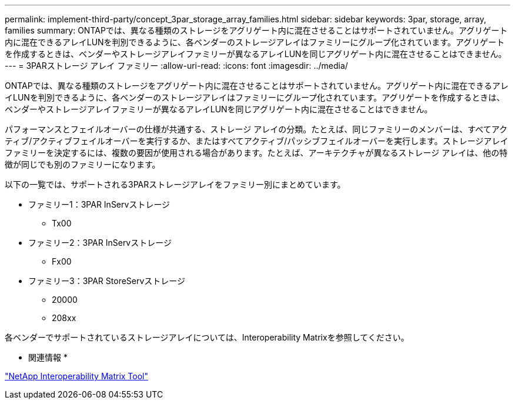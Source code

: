---
permalink: implement-third-party/concept_3par_storage_array_families.html 
sidebar: sidebar 
keywords: 3par, storage, array, families 
summary: ONTAPでは、異なる種類のストレージをアグリゲート内に混在させることはサポートされていません。アグリゲート内に混在できるアレイLUNを判別できるように、各ベンダーのストレージアレイはファミリーにグループ化されています。アグリゲートを作成するときは、ベンダーやストレージアレイファミリーが異なるアレイLUNを同じアグリゲート内に混在させることはできません。 
---
= 3PARストレージ アレイ ファミリー
:allow-uri-read: 
:icons: font
:imagesdir: ../media/


[role="lead"]
ONTAPでは、異なる種類のストレージをアグリゲート内に混在させることはサポートされていません。アグリゲート内に混在できるアレイLUNを判別できるように、各ベンダーのストレージアレイはファミリーにグループ化されています。アグリゲートを作成するときは、ベンダーやストレージアレイファミリーが異なるアレイLUNを同じアグリゲート内に混在させることはできません。

パフォーマンスとフェイルオーバーの仕様が共通する、ストレージ アレイの分類。たとえば、同じファミリーのメンバーは、すべてアクティブ/アクティブフェイルオーバーを実行するか、またはすべてアクティブ/パッシブフェイルオーバーを実行します。ストレージアレイファミリーを決定するには、複数の要因が使用される場合があります。たとえば、アーキテクチャが異なるストレージ アレイは、他の特徴が同じでも別のファミリーになります。

以下の一覧では、サポートされる3PARストレージアレイをファミリー別にまとめています。

* ファミリー1：3PAR InServストレージ
+
** Tx00


* ファミリー2：3PAR InServストレージ
+
** Fx00


* ファミリー3：3PAR StoreServストレージ
+
** 20000
** 208xx




各ベンダーでサポートされているストレージアレイについては、Interoperability Matrixを参照してください。

* 関連情報 *

https://mysupport.netapp.com/matrix["NetApp Interoperability Matrix Tool"]
